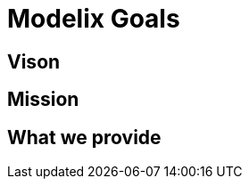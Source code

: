 = Modelix Goals

// TODO

== Vison

== Mission


== What we provide

// 📦 components
//
// 🚀 Scalability
//
// ❌ Limitation.
